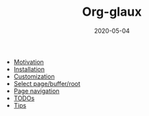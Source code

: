 #+OPTIONS: d:nil toc:t ^:nil
#+TITLE: Org-glaux
#+DESCRIPTION:
#+KEYWORDS:
#+STARTUP:  overview
#+DATE: 2020-05-04
#+HTML_HEAD: <link rel="stylesheet" type="text/css" href="https://gongzhitaao.org/orgcss/org.css"/>

- [[wiki:Motivation][Motivation]]
- [[wiki:Installation][Installation]]
- [[wiki:Customization][Customization]]
- [[wiki:select][Select page/buffer/root]]
- [[wiki:navigation][Page navigation]]
- [[wiki:TODOs][TODOs]]
- [[wiki:Tips][Tips]]
